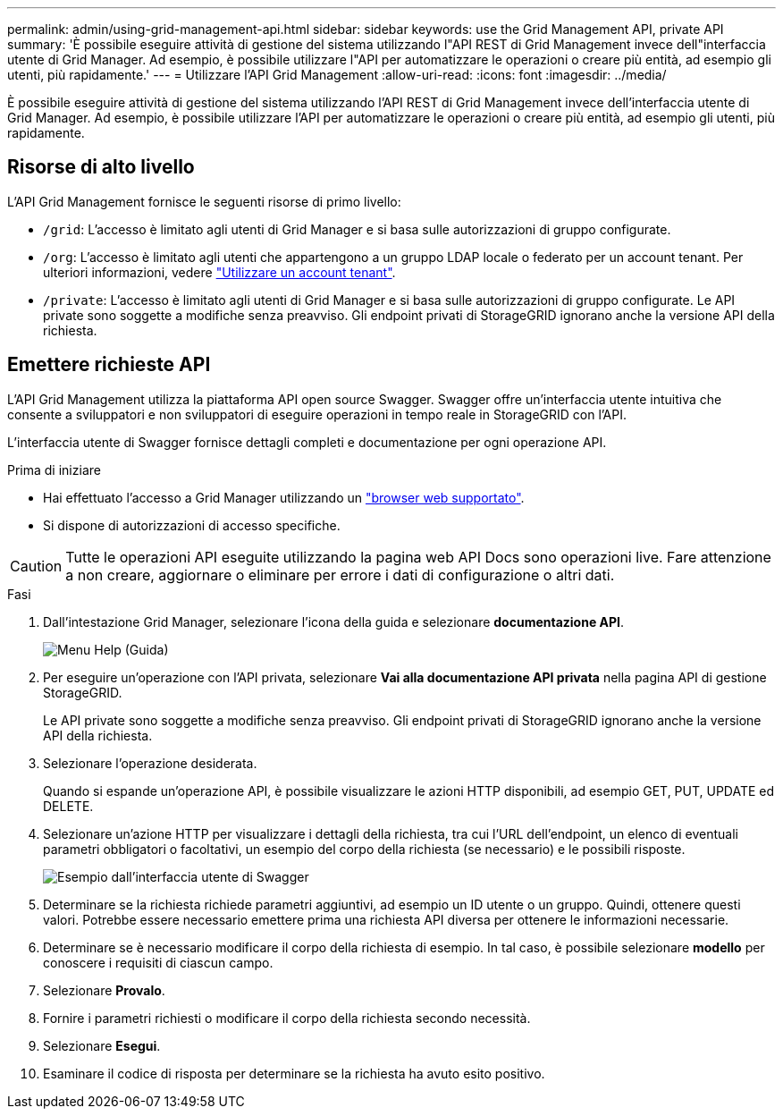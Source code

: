 ---
permalink: admin/using-grid-management-api.html 
sidebar: sidebar 
keywords: use the Grid Management API, private API 
summary: 'È possibile eseguire attività di gestione del sistema utilizzando l"API REST di Grid Management invece dell"interfaccia utente di Grid Manager. Ad esempio, è possibile utilizzare l"API per automatizzare le operazioni o creare più entità, ad esempio gli utenti, più rapidamente.' 
---
= Utilizzare l'API Grid Management
:allow-uri-read: 
:icons: font
:imagesdir: ../media/


[role="lead"]
È possibile eseguire attività di gestione del sistema utilizzando l'API REST di Grid Management invece dell'interfaccia utente di Grid Manager. Ad esempio, è possibile utilizzare l'API per automatizzare le operazioni o creare più entità, ad esempio gli utenti, più rapidamente.



== Risorse di alto livello

L'API Grid Management fornisce le seguenti risorse di primo livello:

* `/grid`: L'accesso è limitato agli utenti di Grid Manager e si basa sulle autorizzazioni di gruppo configurate.
* `/org`: L'accesso è limitato agli utenti che appartengono a un gruppo LDAP locale o federato per un account tenant. Per ulteriori informazioni, vedere link:../tenant/index.html["Utilizzare un account tenant"].
* `/private`: L'accesso è limitato agli utenti di Grid Manager e si basa sulle autorizzazioni di gruppo configurate. Le API private sono soggette a modifiche senza preavviso. Gli endpoint privati di StorageGRID ignorano anche la versione API della richiesta.




== Emettere richieste API

L'API Grid Management utilizza la piattaforma API open source Swagger. Swagger offre un'interfaccia utente intuitiva che consente a sviluppatori e non sviluppatori di eseguire operazioni in tempo reale in StorageGRID con l'API.

L'interfaccia utente di Swagger fornisce dettagli completi e documentazione per ogni operazione API.

.Prima di iniziare
* Hai effettuato l'accesso a Grid Manager utilizzando un link:../admin/web-browser-requirements.html["browser web supportato"].
* Si dispone di autorizzazioni di accesso specifiche.



CAUTION: Tutte le operazioni API eseguite utilizzando la pagina web API Docs sono operazioni live. Fare attenzione a non creare, aggiornare o eliminare per errore i dati di configurazione o altri dati.

.Fasi
. Dall'intestazione Grid Manager, selezionare l'icona della guida e selezionare *documentazione API*.
+
image::../media/help_menu.png[Menu Help (Guida)]

. Per eseguire un'operazione con l'API privata, selezionare *Vai alla documentazione API privata* nella pagina API di gestione StorageGRID.
+
Le API private sono soggette a modifiche senza preavviso. Gli endpoint privati di StorageGRID ignorano anche la versione API della richiesta.

. Selezionare l'operazione desiderata.
+
Quando si espande un'operazione API, è possibile visualizzare le azioni HTTP disponibili, ad esempio GET, PUT, UPDATE ed DELETE.

. Selezionare un'azione HTTP per visualizzare i dettagli della richiesta, tra cui l'URL dell'endpoint, un elenco di eventuali parametri obbligatori o facoltativi, un esempio del corpo della richiesta (se necessario) e le possibili risposte.
+
image::../media/swagger_example.png[Esempio dall'interfaccia utente di Swagger]

. Determinare se la richiesta richiede parametri aggiuntivi, ad esempio un ID utente o un gruppo. Quindi, ottenere questi valori. Potrebbe essere necessario emettere prima una richiesta API diversa per ottenere le informazioni necessarie.
. Determinare se è necessario modificare il corpo della richiesta di esempio. In tal caso, è possibile selezionare *modello* per conoscere i requisiti di ciascun campo.
. Selezionare *Provalo*.
. Fornire i parametri richiesti o modificare il corpo della richiesta secondo necessità.
. Selezionare *Esegui*.
. Esaminare il codice di risposta per determinare se la richiesta ha avuto esito positivo.

